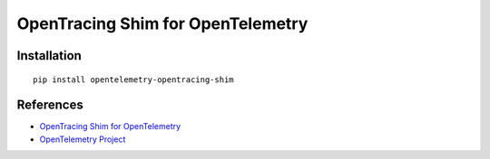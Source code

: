 OpenTracing Shim for OpenTelemetry
==================================

|pypi|

.. |pypi| image:: https://badge.fury.io/py/opentelemetry-opentracing-shim.svg
   :target: https://pypi.org/project/opentelemetry-opentracing-shim/

Installation
------------

::

    pip install opentelemetry-opentracing-shim

References
----------

* `OpenTracing Shim for OpenTelemetry <https://opentelemetry-python.readthedocs.io/en/latest/ext/opentracing_shim/opentracing_shim.html>`_
* `OpenTelemetry Project <https://opentelemetry.io/>`_
